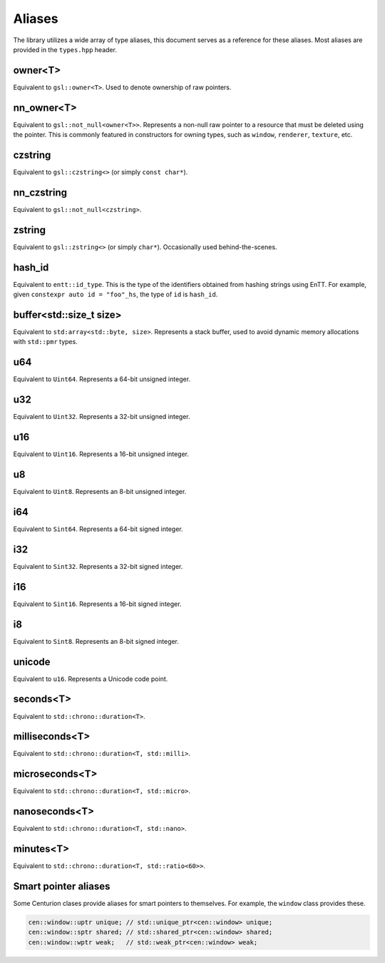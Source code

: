 Aliases
=======

The library utilizes a wide array of type aliases, this document serves as 
a reference for these aliases. Most aliases are provided in the ``types.hpp`` header.

owner<T>
--------

Equivalent to ``gsl::owner<T>``. Used to denote ownership of raw pointers.

nn_owner<T>
-----------

Equivalent to ``gsl::not_null<owner<T>>``. Represents a non-null raw pointer
to a resource that must be deleted using the pointer. This is commonly featured in 
constructors for owning types, such as ``window``, ``renderer``, ``texture``, etc.

czstring
--------

Equivalent to ``gsl::czstring<>`` (or simply ``const char*``).

nn_czstring
-----------

Equivalent to ``gsl::not_null<czstring>``. 

zstring
-------

Equivalent to ``gsl::zstring<>`` (or simply ``char*``). Occasionally used behind-the-scenes.

hash_id
-------

Equivalent to ``entt::id_type``. This is the type of the identifiers obtained from
hashing strings using EnTT. For example, given ``constexpr auto id = "foo"_hs``, the type of 
``id`` is ``hash_id``.

buffer<std::size_t size>
------------------------

Equivalent to ``std:array<std::byte, size>``. Represents a stack buffer, used to avoid dynamic
memory allocations with ``std::pmr`` types.

u64
---

Equivalent to ``Uint64``. Represents a 64-bit unsigned integer.

u32
---

Equivalent to ``Uint32``. Represents a 32-bit unsigned integer.

u16
---

Equivalent to ``Uint16``. Represents a 16-bit unsigned integer.

u8
--

Equivalent to ``Uint8``. Represents an 8-bit unsigned integer.

i64
---

Equivalent to ``Sint64``. Represents a 64-bit signed integer.

i32
---

Equivalent to ``Sint32``. Represents a 32-bit signed integer.

i16
---

Equivalent to ``Sint16``. Represents a 16-bit signed integer.

i8
--

Equivalent to ``Sint8``. Represents an 8-bit signed integer.

unicode
-------

Equivalent to ``u16``. Represents a Unicode code point.

seconds<T>
----------

Equivalent to ``std::chrono::duration<T>``. 

milliseconds<T>
---------------

Equivalent to ``std::chrono::duration<T, std::milli>``. 

microseconds<T>
---------------

Equivalent to ``std::chrono::duration<T, std::micro>``. 

nanoseconds<T>
--------------

Equivalent to ``std::chrono::duration<T, std::nano>``.

minutes<T>
----------

Equivalent to ``std::chrono::duration<T, std::ratio<60>>``.

Smart pointer aliases
---------------------

Some Centurion clases provide aliases for smart pointers to themselves. For example,
the ``window`` class provides these.

.. code-block:: C++

  cen::window::uptr unique; // std::unique_ptr<cen::window> unique;
  cen::window::sptr shared; // std::shared_ptr<cen::window> shared;
  cen::window::wptr weak;   // std::weak_ptr<cen::window> weak;


